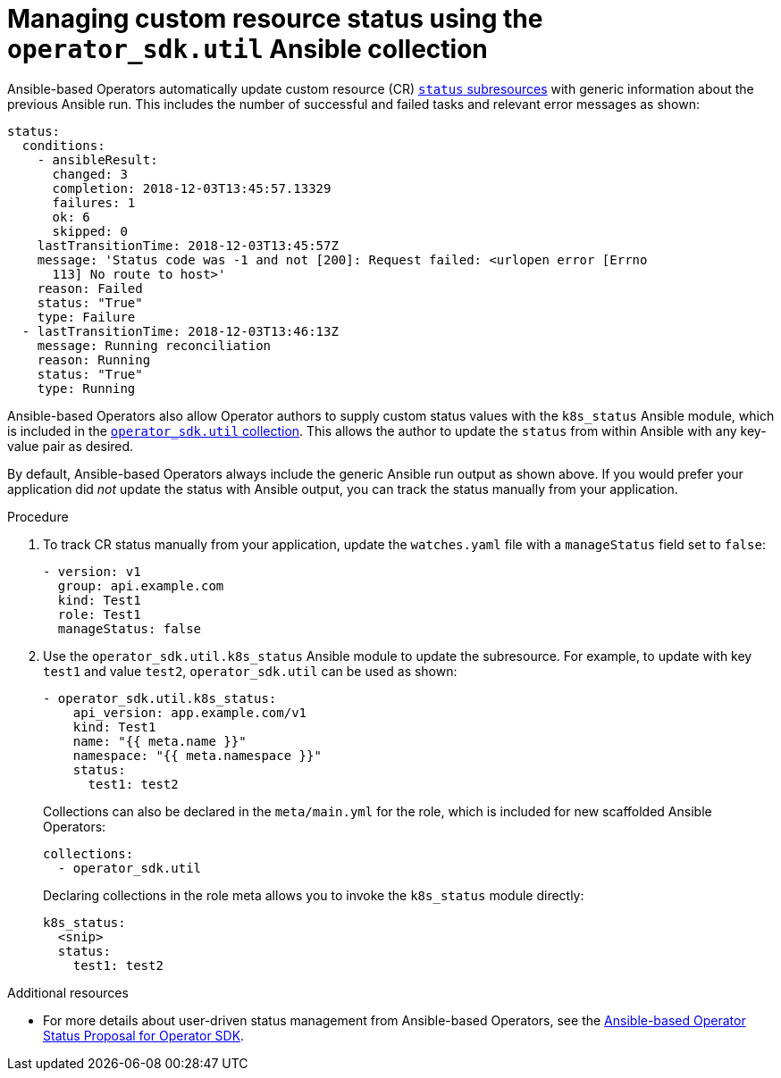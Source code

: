 // Module included in the following assemblies:
//
// * operators/operator_sdk/osdk-ansible.adoc

:_content-type: PROCEDURE
[id="osdk-ansible-managing-cr-status_{context}"]
= Managing custom resource status using the `operator_sdk.util` Ansible collection

Ansible-based Operators automatically update custom resource (CR) link:https://kubernetes.io/docs/tasks/extend-kubernetes/custom-resources/custom-resource-definitions/#status-subresource[`status` subresources] with generic information about the previous Ansible run. This includes the number of successful and failed tasks and relevant error messages as shown:

[source,yaml]
----
status:
  conditions:
    - ansibleResult:
      changed: 3
      completion: 2018-12-03T13:45:57.13329
      failures: 1
      ok: 6
      skipped: 0
    lastTransitionTime: 2018-12-03T13:45:57Z
    message: 'Status code was -1 and not [200]: Request failed: <urlopen error [Errno
      113] No route to host>'
    reason: Failed
    status: "True"
    type: Failure
  - lastTransitionTime: 2018-12-03T13:46:13Z
    message: Running reconciliation
    reason: Running
    status: "True"
    type: Running
----

Ansible-based Operators also allow Operator authors to supply custom status values with the `k8s_status` Ansible module, which is included in the link:https://galaxy.ansible.com/operator_sdk/util[`operator_sdk.util` collection]. This allows the author to update the `status` from within Ansible with any key-value pair as desired.

By default, Ansible-based Operators always include the generic Ansible run output as shown above. If you would prefer your application did _not_ update the status with Ansible output, you can track the status manually from your application.

.Procedure

. To track CR status manually from your application, update the `watches.yaml` file with a `manageStatus` field set to `false`:
+
[source,yaml]
----
- version: v1
  group: api.example.com
  kind: Test1
  role: Test1
  manageStatus: false
----

. Use the `operator_sdk.util.k8s_status` Ansible module to update the subresource. For example, to update with key `test1` and value `test2`, `operator_sdk.util` can be used as shown:
+
[source,yaml]
----
- operator_sdk.util.k8s_status:
    api_version: app.example.com/v1
    kind: Test1
    name: "{{ meta.name }}"
    namespace: "{{ meta.namespace }}"
    status:
      test1: test2
----
+
Collections can also be declared in the `meta/main.yml` for the role, which is included for new scaffolded Ansible Operators:
+
[source,yaml]
----
collections:
  - operator_sdk.util
----
+
Declaring collections in the role meta allows you to invoke the `k8s_status` module directly:
+
[source,yaml]
----
k8s_status:
  <snip>
  status:
    test1: test2
----

.Additional resources

- For more details about user-driven status management from Ansible-based Operators, see the link:https://github.com/operator-framework/operator-sdk/blob/master/proposals/ansible-operator-status.md[Ansible-based Operator Status Proposal for Operator SDK].
